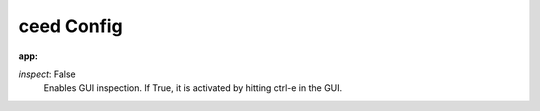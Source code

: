 ceed Config
===========

:app:

`inspect`: False
 Enables GUI inspection. If True, it is activated by hitting ctrl-e in
 the GUI.
 
